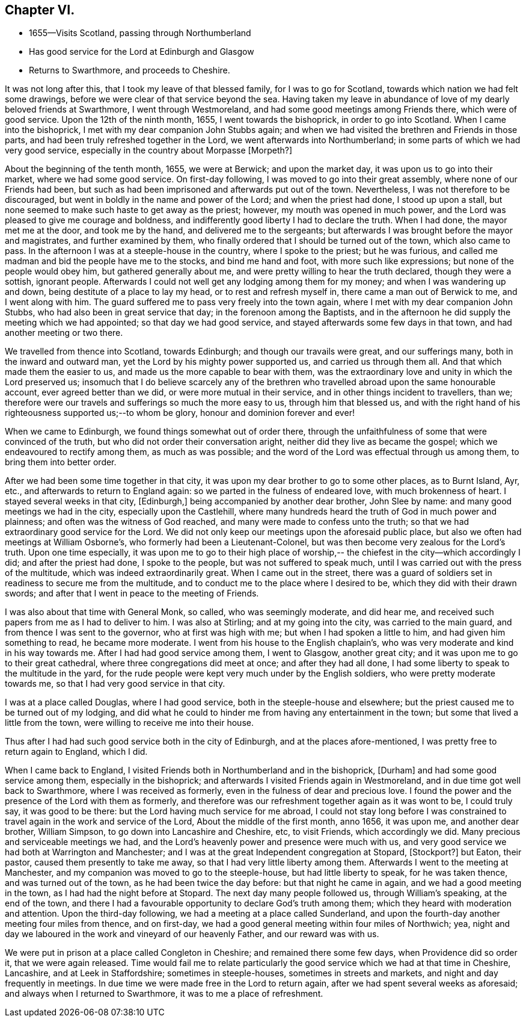 == Chapter VI.

[.chapter-synopsis]
* 1655--Visits Scotland, passing through Northumberland
* Has good service for the Lord at Edinburgh and Glasgow
* Returns to Swarthmore, and proceeds to Cheshire.

It was not long after this, that I took my leave of that blessed family,
for I was to go for Scotland, towards which nation we had felt some drawings,
before we were clear of that service beyond the sea.
Having taken my leave in abundance of love of my dearly beloved friends at Swarthmore,
I went through Westmoreland, and had some good meetings among Friends there,
which were of good service.
Upon the 12th of the ninth month, 1655, I went towards the bishoprick,
in order to go into Scotland.
When I came into the bishoprick, I met with my dear companion John Stubbs again;
and when we had visited the brethren and Friends in those parts,
and had been truly refreshed together in the Lord,
we went afterwards into Northumberland; in some parts of which we had very good service,
especially in the country about Morpasse +++[+++Morpeth?]

About the beginning of the tenth month, 1655, we were at Berwick;
and upon the market day, it was upon us to go into their market,
where we had some good service.
On first-day following, I was moved to go into their great assembly,
where none of our Friends had been,
but such as had been imprisoned and afterwards put out of the town.
Nevertheless, I was not therefore to be discouraged,
but went in boldly in the name and power of the Lord; and when the priest had done,
I stood up upon a stall, but none seemed to make such haste to get away as the priest;
however, my mouth was opened in much power,
and the Lord was pleased to give me courage and boldness,
and indifferently good liberty I had to declare the truth.
When I had done, the mayor met me at the door, and took me by the hand,
and delivered me to the sergeants;
but afterwards I was brought before the mayor and magistrates,
and further examined by them,
who finally ordered that I should be turned out of the town, which also came to pass.
In the afternoon I was at a steeple-house in the country, where I spoke to the priest;
but he was furious, and called me madman and bid the people have me to the stocks,
and bind me hand and foot, with more such like expressions;
but none of the people would obey him, but gathered generally about me,
and were pretty willing to hear the truth declared, though they were a sottish,
ignorant people.
Afterwards I could not well get any lodging among them for my money;
and when I was wandering up and down, being destitute of a place to lay my head,
or to rest and refresh myself in, there came a man out of Berwick to me,
and I went along with him.
The guard suffered me to pass very freely into the town again,
where I met with my dear companion John Stubbs,
who had also been in great service that day; in the forenoon among the Baptists,
and in the afternoon he did supply the meeting which we had appointed;
so that day we had good service, and stayed afterwards some few days in that town,
and had another meeting or two there.

We travelled from thence into Scotland, towards Edinburgh;
and though our travails were great, and our sufferings many,
both in the inward and outward man, yet the Lord by his mighty power supported us,
and carried us through them all.
And that which made them the easier to us,
and made us the more capable to bear with them,
was the extraordinary love and unity in which the Lord preserved us;
insomuch that I do believe scarcely any of the brethren
who travelled abroad upon the same honourable account,
ever agreed better than we did, or were more mutual in their service,
and in other things incident to travellers, than we;
therefore were our travels and sufferings so much the more easy to us,
through him that blessed us,
and with the right hand of his righteousness supported us;--to whom be glory,
honour and dominion forever and ever!

When we came to Edinburgh, we found things somewhat out of order there,
through the unfaithfulness of some that were convinced of the truth,
but who did not order their conversation aright,
neither did they live as became the gospel; which we endeavoured to rectify among them,
as much as was possible; and the word of the Lord was effectual through us among them,
to bring them into better order.

After we had been some time together in that city,
it was upon my dear brother to go to some other places, as to Burnt Island, Ayr, etc.,
and afterwards to return to England again: so we parted in the fulness of endeared love,
with much brokenness of heart.
I stayed several weeks in that city, +++[+++Edinburgh,]
being accompanied by another dear brother, John Slee by name:
and many good meetings we had in the city, especially upon the Castlehill,
where many hundreds heard the truth of God in much power and plainness;
and often was the witness of God reached, and many were made to confess unto the truth;
so that we had extraordinary good service for the Lord.
We did not only keep our meetings upon the aforesaid public place,
but also we often had meetings at William Osborne`'s,
who formerly had been a Lieutenant-Colonel,
but was then become very zealous for the Lord`'s truth.
Upon one time especially,
it was upon me to go to their high place of worship,--
the chiefest in the city--which accordingly I did;
and after the priest had done, I spoke to the people, but was not suffered to speak much,
until I was carried out with the press of the multitude,
which was indeed extraordinarily great.
When I came out in the street,
there was a guard of soldiers set in readiness to secure me from the multitude,
and to conduct me to the place where I desired to be,
which they did with their drawn swords;
and after that I went in peace to the meeting of Friends.

I was also about that time with General Monk, so called, who was seemingly moderate,
and did hear me, and received such papers from me as I had to deliver to him.
I was also at Stirling; and at my going into the city, was carried to the main guard,
and from thence I was sent to the governor, who at first was high with me;
but when I had spoken a little to him, and had given him something to read,
he became more moderate.
I went from his house to the English chaplain`'s,
who was very moderate and kind in his way towards me.
After I had had good service among them, I went to Glasgow, another great city;
and it was upon me to go to their great cathedral,
where three congregations did meet at once; and after they had all done,
I had some liberty to speak to the multitude in the yard,
for the rude people were kept very much under by the English soldiers,
who were pretty moderate towards me, so that I had very good service in that city.

I was at a place called Douglas, where I had good service,
both in the steeple-house and elsewhere;
but the priest caused me to be turned out of my lodging,
and did what he could to hinder me from having any entertainment in the town;
but some that lived a little from the town, were willing to receive me into their house.

Thus after I had had such good service both in the city of Edinburgh,
and at the places afore-mentioned, I was pretty free to return again to England,
which I did.

When I came back to England,
I visited Friends both in Northumberland and in the bishoprick, +++[+++Durham]
and had some good service among them, especially in the bishoprick;
and afterwards I visited Friends again in Westmoreland,
and in due time got well back to Swarthmore, where I was received as formerly,
even in the fulness of dear and precious love.
I found the power and the presence of the Lord with them as formerly,
and therefore was our refreshment together again as it was wont to be, I could truly say,
it was good to be there: but the Lord having much service for me abroad,
I could not stay long before I was constrained to
travel again in the work and service of the Lord,
About the middle of the first month, anno 1656, it was upon me, and another dear brother,
William Simpson, to go down into Lancashire and Cheshire, etc, to visit Friends,
which accordingly we did.
Many precious and serviceable meetings we had,
and the Lord`'s heavenly power and presence were much with us,
and very good service we had both at Warrington and Manchester;
and I was at the great Independent congregation at Stopard, +++[+++Stockport?]
but Eaton, their pastor, caused them presently to take me away,
so that I had very little liberty among them.
Afterwards I went to the meeting at Manchester,
and my companion was moved to go to the steeple-house, but had little liberty to speak,
for he was taken thence, and was turned out of the town,
as he had been twice the day before: but that night he came in again,
and we had a good meeting in the town, as I had had the night before at Stopard.
The next day many people followed us, through William`'s speaking, at the end of the town,
and there I had a favourable opportunity to declare God`'s truth among them;
which they heard with moderation and attention.
Upon the third-day following, we had a meeting at a place called Sunderland,
and upon the fourth-day another meeting four miles from thence, and on first-day,
we had a good general meeting within four miles of Northwich; yea,
night and day we laboured in the work and vineyard of our heavenly Father,
and our reward was with us.

We were put in prison at a place called Congleton in Cheshire;
and remained there some few days, when Providence did so order it,
that we were again released.
Time would fail me to relate particularly the good
service which we had at that time in Cheshire,
Lancashire, and at Leek in Staffordshire; sometimes in steeple-houses,
sometimes in streets and markets, and night and day frequently in meetings.
In due time we were made free in the Lord to return again,
after we had spent several weeks as aforesaid; and always when I returned to Swarthmore,
it was to me a place of refreshment.
